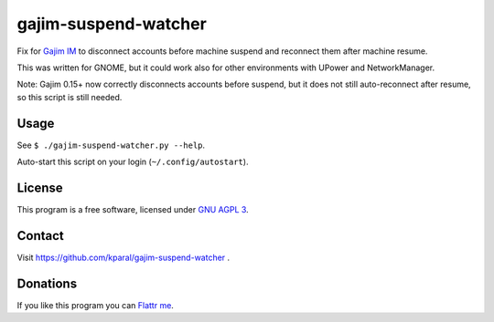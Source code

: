 =======================
 gajim-suspend-watcher
=======================

Fix for `Gajim IM <http://gajim.org/>`_ to disconnect accounts before machine suspend and reconnect them after machine resume.

This was written for GNOME, but it could work also for other environments with UPower and NetworkManager.

Note: Gajim 0.15+ now correctly disconnects accounts before suspend, but it does not still auto-reconnect after resume, so this script is still needed.


Usage
=====

See ``$ ./gajim-suspend-watcher.py --help``.

Auto-start this script on your login (``~/.config/autostart``).


License
=======

This program is a free software, licensed under `GNU AGPL 3 <http://www.gnu.org/licenses/agpl-3.0.html>`_.


Contact
=======

Visit https://github.com/kparal/gajim-suspend-watcher .


Donations
=========

If you like this program you can `Flattr me <https://flattr.com/profile/kamil.paral>`_.
